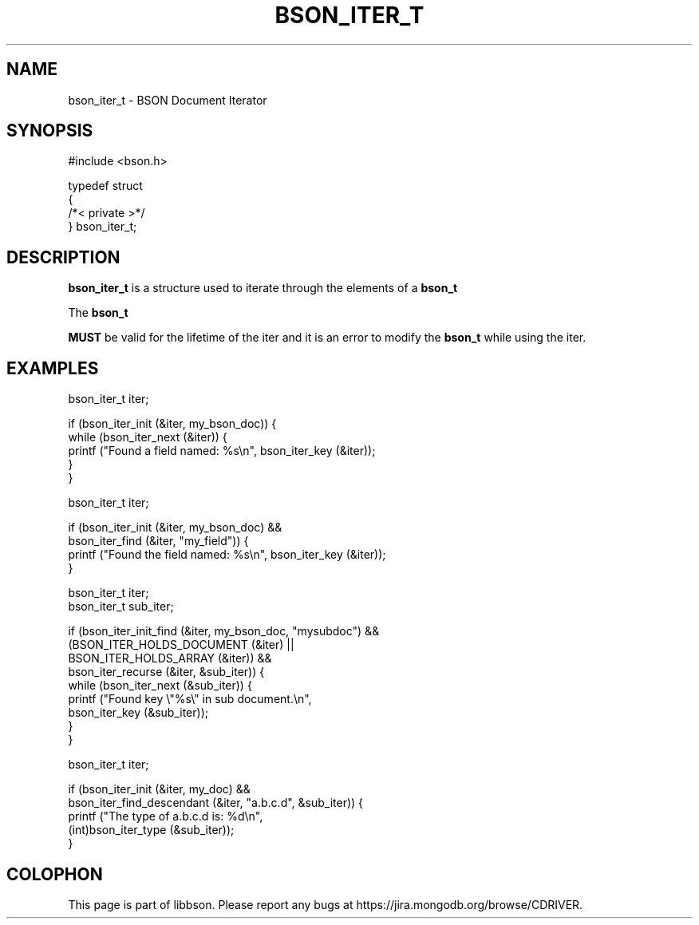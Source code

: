 .\" This manpage is Copyright (C) 2016 MongoDB, Inc.
.\" 
.\" Permission is granted to copy, distribute and/or modify this document
.\" under the terms of the GNU Free Documentation License, Version 1.3
.\" or any later version published by the Free Software Foundation;
.\" with no Invariant Sections, no Front-Cover Texts, and no Back-Cover Texts.
.\" A copy of the license is included in the section entitled "GNU
.\" Free Documentation License".
.\" 
.TH "BSON_ITER_T" "3" "2016\(hy11\(hy10" "libbson"
.SH NAME
bson_iter_t \- BSON Document Iterator
.SH "SYNOPSIS"

.nf
.nf
#include <bson.h>

typedef struct
{
   /*< private >*/
} bson_iter_t;
.fi
.fi

.SH "DESCRIPTION"

.B bson_iter_t
is a structure used to iterate through the elements of a
.B bson_t
. It is meant to be used on the stack and can be discarded at any time as it contains no external allocation. The contents of the structure should be considered private and may change between releases, however the structure size will not change.

The
.B bson_t

.B MUST
be valid for the lifetime of the iter and it is an error to modify the
.B bson_t
while using the iter.

.SH "EXAMPLES"

.nf
.nf
bson_iter_t iter;

if (bson_iter_init (&iter, my_bson_doc)) {
   while (bson_iter_next (&iter)) {
      printf ("Found a field named: %s\en", bson_iter_key (&iter));
   }
}
.fi
.fi

.nf
.nf
bson_iter_t iter;

if (bson_iter_init (&iter, my_bson_doc) &&
    bson_iter_find (&iter, "my_field")) {
   printf ("Found the field named: %s\en", bson_iter_key (&iter));
}
.fi
.fi

.nf
.nf
bson_iter_t iter;
bson_iter_t sub_iter;

if (bson_iter_init_find (&iter, my_bson_doc, "mysubdoc") &&
    (BSON_ITER_HOLDS_DOCUMENT (&iter) ||
     BSON_ITER_HOLDS_ARRAY (&iter)) &&
    bson_iter_recurse (&iter, &sub_iter)) {
   while (bson_iter_next (&sub_iter)) {
      printf ("Found key \e"%s\e" in sub document.\en",
              bson_iter_key (&sub_iter));
   }
}
.fi
.fi

.nf
.nf
bson_iter_t iter;

if (bson_iter_init (&iter, my_doc) &&
    bson_iter_find_descendant (&iter, "a.b.c.d", &sub_iter)) {
   printf ("The type of a.b.c.d is: %d\en",
           (int)bson_iter_type (&sub_iter));
}
.fi
.fi


.B
.SH COLOPHON
This page is part of libbson.
Please report any bugs at https://jira.mongodb.org/browse/CDRIVER.
